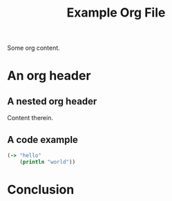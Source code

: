 #+TITLE: Example Org File

Some org content.

* An org header
** A nested org header
Content therein.
** A code example
#+BEGIN_SRC clojure
(-> "hello"
    (println "world"))
#+END_SRC
* Conclusion
